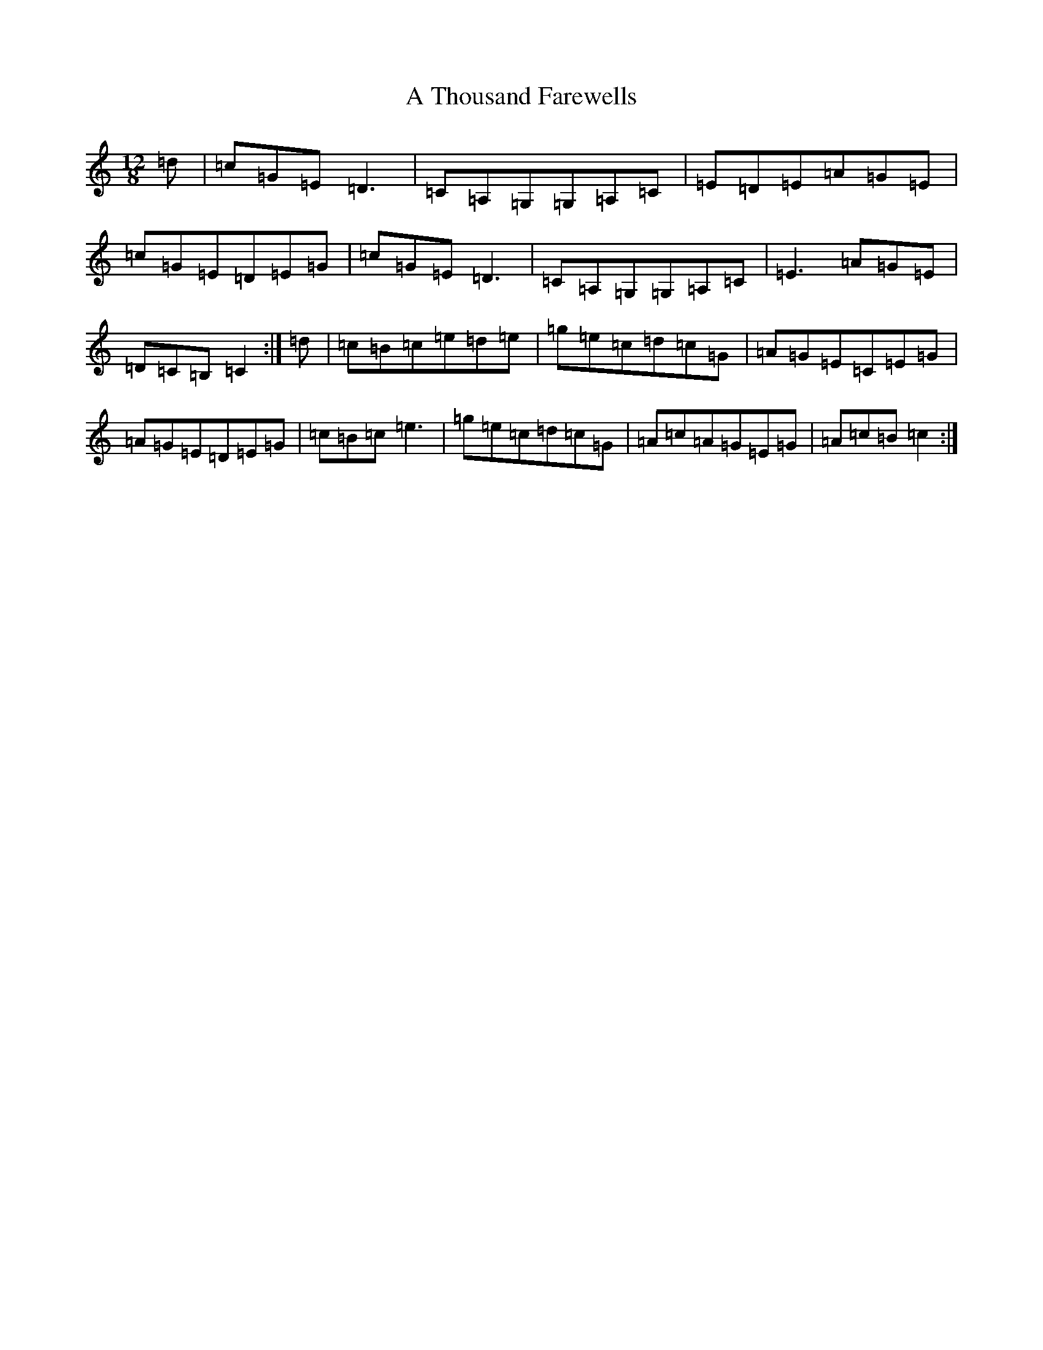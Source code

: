 X: 179
T: A Thousand Farewells
S: https://thesession.org/tunes/3739#setting16709
Z: D Major
R: slide
M: 12/8
L: 1/8
K: C Major
=d|=c=G=E=D3|=C=A,=G,=G,=A,=C|=E=D=E=A=G=E|=c=G=E=D=E=G|=c=G=E=D3|=C=A,=G,=G,=A,=C|=E3=A=G=E|=D=C=B,=C2:|=d|=c=B=c=e=d=e|=g=e=c=d=c=G|=A=G=E=C=E=G|=A=G=E=D=E=G|=c=B=c=e3|=g=e=c=d=c=G|=A=c=A=G=E=G|=A=c=B=c2:|
